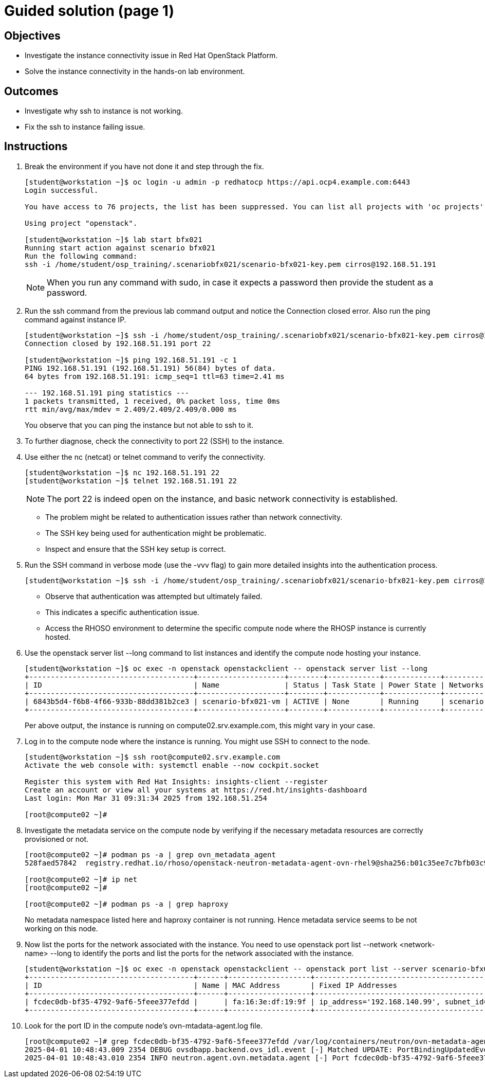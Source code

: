 = Guided solution (page 1)

== Objectives
* Investigate the instance connectivity issue in Red Hat OpenStack Platform.
* Solve the instance connectivity in the hands-on lab environment.

== Outcomes
* Investigate why ssh to instance is not working.
* Fix the ssh to instance failing issue.

== Instructions

1. Break the environment if you have not done it and step through the fix.
+
----
[student@workstation ~]$ oc login -u admin -p redhatocp https://api.ocp4.example.com:6443
Login successful.

You have access to 76 projects, the list has been suppressed. You can list all projects with 'oc projects'

Using project "openstack".

[student@workstation ~]$ lab start bfx021
Running start action against scenario bfx021
Run the following command:
ssh -i /home/student/osp_training/.scenariobfx021/scenario-bfx021-key.pem cirros@192.168.51.191
----
+
[NOTE]
====
When you run any command with sudo, in case it expects a password then provide the student as a password.
====


2. Run the ssh command from the previous lab command output and notice the Connection closed error. Also run the ping command against instance IP.
+
----
[student@workstation ~]$ ssh -i /home/student/osp_training/.scenariobfx021/scenario-bfx021-key.pem cirros@192.168.51.191
Connection closed by 192.168.51.191 port 22

[student@workstation ~]$ ping 192.168.51.191 -c 1
PING 192.168.51.191 (192.168.51.191) 56(84) bytes of data.
64 bytes from 192.168.51.191: icmp_seq=1 ttl=63 time=2.41 ms

--- 192.168.51.191 ping statistics ---
1 packets transmitted, 1 received, 0% packet loss, time 0ms
rtt min/avg/max/mdev = 2.409/2.409/2.409/0.000 ms
----
+
You observe that you can ping the instance but not able to ssh to it.


3. To further diagnose, check the connectivity to port 22 (SSH) to the instance.


4. Use either the nc (netcat) or telnet command to verify the connectivity.
+
----
[student@workstation ~]$ nc 192.168.51.191 22
[student@workstation ~]$ telnet 192.168.51.191 22
----
+
[NOTE]
====
The port 22 is indeed open on the instance, and basic network connectivity is established.
====
+
- The problem might be related to authentication issues rather than network connectivity.
+
- The SSH key being used for authentication might be problematic.
+
- Inspect and ensure that the SSH key setup is correct.


5. Run the SSH command in verbose mode (use the -vvv flag) to gain more detailed insights into the authentication process.
+
----
[student@workstation ~]$ ssh -i /home/student/osp_training/.scenariobfx021/scenario-bfx021-key.pem cirros@192.168.51.191 -vvv
----
+
- Observe that authentication was attempted but ultimately failed. 
+
- This indicates a specific authentication issue. 
+
- Access the RHOSO environment to determine the specific compute node where the RHOSP instance is currently hosted.


6. Use the openstack server list --long command to list instances and identify the compute node hosting your instance.
+
----
[student@workstation ~]$ oc exec -n openstack openstackclient -- openstack server list --long
+--------------------------------------+--------------------+--------+------------+-------------+--------------------------------------------------------+---------------------+--------------------------------------+----------+-------------------+---------------------------+------------+-------------+
| ID                                   | Name               | Status | Task State | Power State | Networks                                               | Image Name          | Image ID                             | Flavor   | Availability Zone | Host                      | Properties | Host Status |
+--------------------------------------+--------------------+--------+------------+-------------+--------------------------------------------------------+---------------------+--------------------------------------+----------+-------------------+---------------------------+------------+-------------+
| 6843b5d4-f6b8-4f66-933b-88dd381b2ce3 | scenario-bfx021-vm | ACTIVE | None       | Running     | scenario-bfx021-network=192.168.140.99, 192.168.51.191 | cirros-0.5.2-x86_64 | 10210206-c30a-4765-8547-0dad335b5675 | m1.small | nova              | compute02.srv.example.com |            | UP          |
+--------------------------------------+--------------------+--------+------------+-------------+--------------------------------------------------------+---------------------+--------------------------------------+----------+-------------------+---------------------------+------------+-------------+
----
+
Per above output, the instance is running on compute02.srv.example.com, this might vary in your case.


7. Log in to the compute node where the instance is running. You might use SSH to connect to the node.
+
----
[student@workstation ~]$ ssh root@compute02.srv.example.com
Activate the web console with: systemctl enable --now cockpit.socket

Register this system with Red Hat Insights: insights-client --register
Create an account or view all your systems at https://red.ht/insights-dashboard
Last login: Mon Mar 31 09:31:34 2025 from 192.168.51.254

[root@compute02 ~]#
----


8. Investigate the metadata service on the compute node by verifying if the necessary metadata resources are correctly provisioned or not.
+
----
[root@compute02 ~]# podman ps -a | grep ovn_metadata_agent
528faed57842  registry.redhat.io/rhoso/openstack-neutron-metadata-agent-ovn-rhel9@sha256:b01c35ee7c7bfb03c91981cbed675628e2a145cb9b0fb123370d4679907736f4  kolla_start  4 months ago  Up 4 hours              ovn_metadata_agent

[root@compute02 ~]# ip net
[root@compute02 ~]#

[root@compute02 ~]# podman ps -a | grep haproxy
----
+
No metadata namespace listed here and haproxy container is not running. Hence metadata service seems to be not working on this node.


9. Now list the ports for the network associated with the instance. You need to use openstack port list --network <network-name> --long to identify the ports and list the ports for the network associated with the instance.
+
----
[student@workstation ~]$ oc exec -n openstack openstackclient -- openstack port list --server scenario-bfx021-vm
+--------------------------------------+------+-------------------+-------------------------------------------------------------------------------+--------+
| ID                                   | Name | MAC Address       | Fixed IP Addresses                                                            | Status |
+--------------------------------------+------+-------------------+-------------------------------------------------------------------------------+--------+
| fcdec0db-bf35-4792-9af6-5feee377efdd |      | fa:16:3e:df:19:9f | ip_address='192.168.140.99', subnet_id='671e0166-173e-4c85-a925-dac8546d1bd7' | ACTIVE |
+--------------------------------------+------+-------------------+-------------------------------------------------------------------------------+--------+
----


10. Look for the port ID in the compute node's ovn-mtadata-agent.log file.
+
----
[root@compute02 ~]# grep fcdec0db-bf35-4792-9af6-5feee377efdd /var/log/containers/neutron/ovn-metadata-agent.log
2025-04-01 10:48:43.009 2354 DEBUG ovsdbapp.backend.ovs_idl.event [-] Matched UPDATE: PortBindingUpdatedEvent(events=('update',), table='Port_Binding', conditions=None, old_conditions=None), priority=20 to row=Port_Binding(mac=['fa:16:3e:df:19:9f 192.168.140.99'], port_security=['fa:16:3e:df:19:9f 192.168.140.99'], type=, nat_addresses=[], virtual_parent=[], up=[False], options={'requested-chassis': 'compute02.srv.example.com'}, parent_port=[], requested_additional_chassis=[], ha_chassis_group=[], external_ids={'neutron:cidrs': '192.168.140.99/24', 'neutron:device_id': '6843b5d4-f6b8-4f66-933b-88dd381b2ce3', 'neutron:device_owner': 'compute:nova', 'neutron:mtu': '', 'neutron:network_name': 'neutron-c84e1f23-9d86-47c9-9cd3-851633941dac', 'neutron:port_capabilities': '', 'neutron:port_name': '', 'neutron:project_id': '7ac1618d984947c0bfcbf713a94fed4a', 'neutron:revision_number': '2', 'neutron:security_group_ids': 'b807a477-7a1c-4d22-ae3d-a9f7c7975701', 'neutron:subnet_pool_addr_scope4': '', 'neutron:subnet_pool_addr_scope6': '', 'neutron:vnic_type': 'normal'}, additional_chassis=[], tag=[], additional_encap=[], encap=[], mirror_rules=[], datapath=b2c6aad5-a91c-46d6-a224-3e3aac7ff061, chassis=[<ovs.db.idl.Row object at 0x7f5c074917c0>], tunnel_key=3, gateway_chassis=[], requested_chassis=[<ovs.db.idl.Row object at 0x7f5c074917c0>], logical_port=fcdec0db-bf35-4792-9af6-5feee377efdd) old=Port_Binding(chassis=[]) matches /usr/lib/python3.9/site-packages/ovsdbapp/backend/ovs_idl/event.py:43
2025-04-01 10:48:43.010 2354 INFO neutron.agent.ovn.metadata.agent [-] Port fcdec0db-bf35-4792-9af6-5feee377efdd in datapath c84e1f23-9d86-47c9-9cd3-851633941dac bound to our chassis
----
